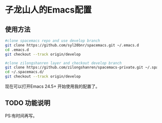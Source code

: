 * 子龙山人的Emacs配置
** 使用方法

#+BEGIN_SRC sh
  #clone spacemacs repo and use develop branch
  git clone https://github.com/syl20bnr/spacemacs.git ~/.emacs.d
  cd .emacs.d
  git checkout --track origin/develop

  #clone zilongshanren layer and checkout develop branch
  git clone https://github.com/zilongshanren/spacemacs-private.git ~/.spacemacs.d/
  cd ~/.spacemacs.d/
  git checkout --track origin/develop
#+END_SRC

现在可以打开Emacs 24.5+ 开始使用我的配置了。

** TODO 功能说明
PS:有时间再写。

